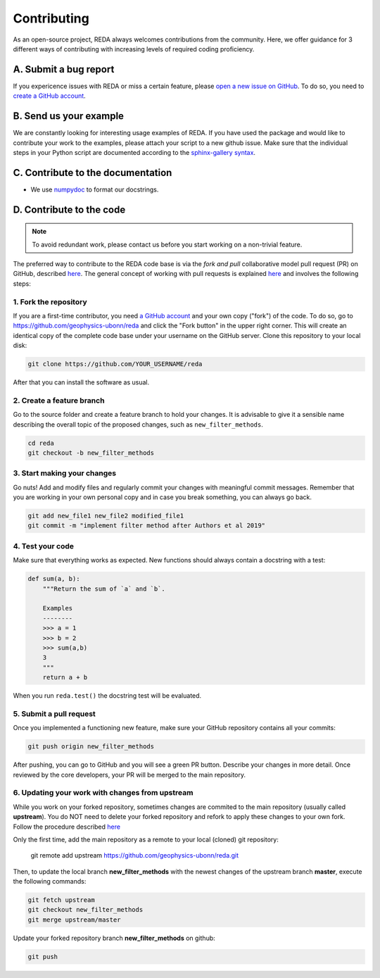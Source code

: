 Contributing
============

As an open-source project, REDA always welcomes contributions from the
community. Here, we offer guidance for 3 different ways of contributing with
increasing levels of required coding proficiency.

A. Submit a bug report
----------------------

If you expericence issues with REDA or miss a certain feature, please `open a
new issue on GitHub <https://github.com/geophysics-ubonn/reda/issues>`__. To do
so, you need to `create a GitHub account <https://github.com/join>`__.

B. Send us your example
-----------------------

We are constantly looking for interesting usage examples of REDA. If you have
used the package and would like to contribute your work to the
examples, please attach your script to a new github issue. Make
sure that the individual steps in your Python script are documented according
to the `sphinx-gallery syntax
<http://sphinx-gallery.readthedocs.io/en/latest/tutorials/plot_notebook.html>`__.

C. Contribute to the documentation
----------------------------------

* We use
  `numpydoc <https://numpydoc.readthedocs.io/en/latest/format.html#overview>`_ to
  format our docstrings.

D. Contribute to the code
-------------------------

.. note::

    To avoid redundant work, please contact us before you start working on a
    non-trivial feature.

The preferred way to contribute to the REDA code base is via the *fork and
pull* collaborative model pull request (PR) on GitHub, described `here
<https://help.github.com/en/articles/about-collaborative-development-models>`__.
The general concept of working with pull requests is explained `here
<https://guides.github.com/introduction/flow>`__ and involves the following
steps:


1. Fork the repository
++++++++++++++++++++++

If you are a first-time contributor, you need `a GitHub account
<https://github.com/join>`__ and your own copy ("fork") of the code.
To do so, go to https://github.com/geophysics-ubonn/reda and click the "Fork
button" in the upper right corner.
This will create an identical copy of the complete code base under your
username on the GitHub server.
Clone this repository to your local disk:

.. code:: bash

  git clone https://github.com/YOUR_USERNAME/reda

After that you can install the software as usual.

2. Create a feature branch
++++++++++++++++++++++++++

Go to the source folder and create a feature branch to hold your changes. It is
advisable to give it a sensible name describing the overall topic of the proposed changes, such as ``new_filter_methods``.

.. code:: bash

  cd reda
  git checkout -b new_filter_methods

3. Start making your changes
++++++++++++++++++++++++++++

Go nuts! Add and modify files and regularly commit your changes with meaningful
commit messages.
Remember that you are working in your own personal copy and in case you break
something, you can always go back.

.. code:: bash

  git add new_file1 new_file2 modified_file1
  git commit -m "implement filter method after Authors et al 2019"

4. Test your code
+++++++++++++++++

Make sure that everything works as expected. New functions should always contain
a docstring with a test:

.. code:: python

  def sum(a, b):
      """Return the sum of `a` and `b`.

      Examples
      --------
      >>> a = 1
      >>> b = 2
      >>> sum(a,b)
      3
      """
      return a + b

When you run ``reda.test()`` the docstring test will be evaluated.

5. Submit a pull request
++++++++++++++++++++++++

Once you implemented a functioning new feature, make sure your GitHub repository
contains all your commits:

.. code:: bash

  git push origin new_filter_methods

After pushing, you can go to GitHub and you will see a green PR button.
Describe your changes in more detail.
Once reviewed by the core developers, your PR will be merged to the main
repository.

6. Updating your work with changes from upstream
++++++++++++++++++++++++++++++++++++++++++++++++

While you work on your forked repository, sometimes changes are commited to the
main repository (usually called **upstream**).
You do NOT need to delete your forked repository and refork to apply these
changes to your own fork.
Follow the procedure described `here
<https://help.github.com/en/articles/syncing-a-fork>`__

Only the first time, add the main repository as a remote to your local (cloned)
git repository:

   git remote add upstream https://github.com/geophysics-ubonn/reda.git

Then, to update the local branch **new_filter_methods** with the newest changes
of the upstream branch **master**, execute the following  commands:

.. code:: bash

   git fetch upstream
   git checkout new_filter_methods
   git merge upstream/master

Update your forked repository branch **new_filter_methods** on github:

.. code:: bash

   git push
